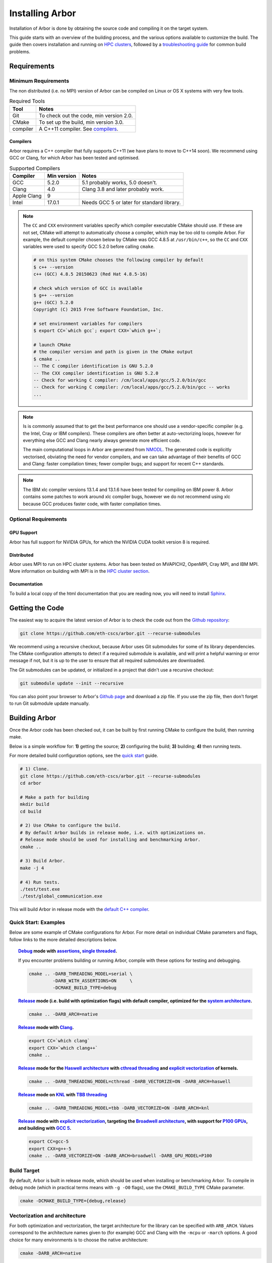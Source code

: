 Installing Arbor
################

Installation of Arbor is done by obtaining the source code and compiling it on
the target system.

This guide starts with an overview of the building process, and the various options
available to customize the build.
The guide then covers installation and running on `HPC clusters <cluster_>`_, followed by a
`troubleshooting guide <troubleshooting_>`_ for common build problems.

.. _install_requirements:

Requirements
============

Minimum Requirements
--------------------

The non distributed (i.e. no MPI) version of Arbor can be compiled on Linux or OS X systems
with very few tools.

.. table:: Required Tools

    =========== ============================================
    Tool        Notes
    =========== ============================================
    Git         To check out the code, min version 2.0.
    CMake       To set up the build, min version 3.0.
    compiler    A C++11 compiler. See `compilers <compilers_>`_.
    =========== ============================================

.. _compilers:

Compilers
~~~~~~~~~

Arbor requires a C++ compiler that fully supports C++11 (we have plans to move
to C++14 soon).
We recommend using GCC or Clang, for which Arbor has been tested and optimised.

.. table:: Supported Compilers

    =========== ============ ============================================
    Compiler    Min version  Notes
    =========== ============ ============================================
    GCC         5.2.0        5.1 probably works, 5.0 doesn't.
    Clang       4.0          Clang 3.8 and later probably work.
    Apple Clang 9
    Intel       17.0.1       Needs GCC 5 or later for standard library.
    =========== ============ ============================================

.. _note_CC:

.. Note::
    The ``CC`` and ``CXX`` environment variables specify which compiler executable
    CMake should use. If these are not set, CMake will attempt to automatically choose a compiler,
    which may be too old to compile Arbor.
    For example, the default compiler chosen below by CMake was GCC 4.8.5 at ``/usr/bin/c++``,
    so the ``CC`` and ``CXX`` variables were used to specify GCC 5.2.0 before calling ``cmake``.

    .. code-block:: bash

        # on this system CMake chooses the following compiler by default
        $ c++ --version
        c++ (GCC) 4.8.5 20150623 (Red Hat 4.8.5-16)

        # check which version of GCC is available
        $ g++ --version
        g++ (GCC) 5.2.0
        Copyright (C) 2015 Free Software Foundation, Inc.

        # set environment variables for compilers
        $ export CC=`which gcc`; export CXX=`which g++`;

        # launch CMake
        # the compiler version and path is given in the CMake output
        $ cmake ..
        -- The C compiler identification is GNU 5.2.0
        -- The CXX compiler identification is GNU 5.2.0
        -- Check for working C compiler: /cm/local/apps/gcc/5.2.0/bin/gcc
        -- Check for working C compiler: /cm/local/apps/gcc/5.2.0/bin/gcc -- works
        ...

.. Note::
    Is is commonly assumed that to get the best performance one should use a vendor-specific
    compiler (e.g. the Intel, Cray or IBM compilers). These compilers are often better at
    auto-vectorizing loops, however for everything else GCC and Clang nearly always generate
    more efficient code.

    The main computational loops in Arbor are generated from
    `NMODL <https://www.neuron.yale.edu/neuron/static/docs/help/neuron/nmodl/nmodl.html>`_.
    The generated code is explicitly vectorised, obviating the need for vendor compilers,
    and we can take advantage of their benefits of GCC and Clang:
    faster compilation times; fewer compiler bugs; and support for recent C++ standards.

.. Note::
    The IBM xlc compiler versions 13.1.4 and 13.1.6 have been tested for compiling on
    IBM power 8. Arbor contains some patches to work around xlc compiler bugs,
    however we do not recommend using xlc because GCC produces faster code,
    with faster compilation times.

Optional Requirements
---------------------

GPU Support
~~~~~~~~~~~

Arbor has full support for NVIDIA GPUs, for which the NVIDIA CUDA toolkit version 8 is required.

Distributed
~~~~~~~~~~~

Arbor uses MPI to run on HPC cluster systems.
Arbor has been tested on MVAPICH2, OpenMPI, Cray MPI, and IBM MPI.
More information on building with MPI is in the `HPC cluster section <cluster_>`_.

Documentation
~~~~~~~~~~~~~~

To build a local copy of the html documentation that you are reading now, you will need to
install `Sphinx <http://www.sphinx-doc.org/en/master/>`_.

.. _downloading:

Getting the Code
================

The easiest way to acquire the latest version of Arbor is to check the code out from
the `Github repository <https://github.com/eth-cscs/arbor>`_:

.. code-block:: bash

    git clone https://github.com/eth-cscs/arbor.git --recurse-submodules

We recommend using a recursive checkout, because Arbor uses Git submodules for some
of its library dependencies.
The CMake configuration attempts to detect if a required submodule is available, and
will print a helpful warning
or error message if not, but it is up to the user to ensure that all required
submodules are downloaded.

The Git submodules can be updated, or initialized in a project that didn't use a
recursive checkout:

.. code-block:: bash

    git submodule update --init --recursive

You can also point your browser to Arbor's
`Github page <https://github.com/eth-cscs/arbor>`_ and download a zip file.
If you use the zip file, then don't forget to run Git submodule update manually.

.. _building:

Building Arbor
==============

Once the Arbor code has been checked out, it can be built by first running CMake to configure the build, then running make.

Below is a simple workflow for: **1)** getting the source; **2)** configuring the build;
**3)** building; **4)** then running tests.

For more detailed build configuration options, see the `quick start <quickstart_>`_ guide.

.. code-block:: bash

    # 1) Clone.
    git clone https://github.com/eth-cscs/arbor.git --recurse-submodules
    cd arbor

    # Make a path for building
    mkdir build
    cd build

    # 2) Use CMake to configure the build.
    # By default Arbor builds in release mode, i.e. with optimizations on.
    # Release mode should be used for installing and benchmarking Arbor.
    cmake ..

    # 3) Build Arbor.
    make -j 4

    # 4) Run tests.
    ./test/test.exe
    ./test/global_communication.exe

This will build Arbor in release mode with the `default C++ compiler <note_CC_>`_.

.. _quickstart:

Quick Start: Examples
---------------------

Below are some example of CMake configurations for Arbor. For more detail on individual
CMake parameters and flags, follow links to the more detailed descriptions below.

.. topic:: `Debug <buildtarget_>`_ mode with `assertions <debugging_>`_,
           `single threaded <threading_>`_.

    If you encounter problems building or running Arbor, compile with these options
    for testing and debugging.

    .. code-block:: bash

        cmake .. -DARB_THREADING_MODEL=serial \
                 -DARB_WITH_ASSERTIONS=ON     \
                 -DCMAKE_BUILD_TYPE=debug

.. topic:: `Release <buildtarget_>`_ mode (i.e. build with optimization flags) with default
           compiler, optimized for the `system architecture <vectorize_>`_.

    .. code-block:: bash

        cmake .. -DARB_ARCH=native

.. topic:: `Release <buildtarget_>`_ mode with `Clang <compilers_>`_.

    .. code-block:: bash

        export CC=`which clang`
        export CXX=`which clang++`
        cmake ..

.. topic:: `Release <buildtarget_>`_ mode for the `Haswell architecture <vectorize_>`_ with `cthread threading <threading_>`_ and `explicit vectorization <vectorize_>`_ of kernels.

    .. code-block:: bash

        cmake .. -DARB_THREADING_MODEL=cthread -DARB_VECTORIZE=ON -DARB_ARCH=haswell

.. topic:: `Release <buildtarget_>`_ mode on `KNL <vectorize_>`_ with `TBB threading <threading_>`_

    .. code-block:: bash

        cmake .. -DARB_THREADING_MODEL=tbb -DARB_VECTORIZE=ON -DARB_ARCH=knl

.. topic:: `Release <buildtarget_>`_ mode with `explicit vectorization <vectorize_>`_, targeting the `Broadwell architecture <vectorize_>`_, with support for `P100 GPUs <gpu_>`_, and building with `GCC 5 <compilers_>`_.

    .. code-block:: bash

        export CC=gcc-5
        export CXX=g++-5
        cmake .. -DARB_VECTORIZE=ON -DARB_ARCH=broadwell -DARB_GPU_MODEL=P100

.. _buildtarget:

Build Target
------------

By default, Arbor is built in release mode, which should be used when installing
or benchmarking Arbor. To compile in debug mode (which in practical terms means
with ``-g -O0`` flags), use the ``CMAKE_BUILD_TYPE`` CMake parameter.

.. code-block:: bash

    cmake -DCMAKE_BUILD_TYPE={debug,release}

..  _vectorize:

Vectorization and architecture
------------------------------

For both optimization and vectorization, the target architecture for the library
can be specified with ``ARB_ARCH``. Values correspond to the architecture names
given to (for example) GCC and Clang with the ``-mcpu`` or ``-march`` options.
A good choice for many environments is to choose the native architecture:

.. code-block:: bash

    cmake -DARB_ARCH=native

Explicit vectorization of key computational kernels can be enabled in Arbor by setting the
``ARB_VECTORIZE_TARGET`` CMake flag:

.. code-block:: bash

    cmake -DARB_VECTORIZE=ON

By default, these kernels are not explicitly vectorized and will instead rely
on compiler auto-vectorization.


.. _threading:

Multithreading
--------------

Arbor provides three possible multithreading implementations. The implementation
is selected at compile time by setting the ``ARB_THREADING_MODEL`` CMake option:

.. code-block:: bash

    cmake -DARB_THREADING_MODEL={serial,cthread,tbb}

By default Arbor is built with multithreading enabled with the **cthread** backend,
which is implemented in the Arbor source code.


.. table:: Threading Models.

    =========== ============== =================================================
    Model       Source         Description
    =========== ============== =================================================
    **cthread** Arbor          Default. Multithreaded, based on C++11 ``std::thread``.
    **serial**  Arbor          Single threaded.
    **tbb**     Git submodule  `Intel TBB <https://www.threadingbuildingblocks.org/>`_.
                               Recommended when using many threads.
    =========== ============== =================================================

.. Note::
    The default `cthread` threading is suitable for most applications.
    However there are some situations when the overheads of the threading runtime
    become significant. This is often the case for:

    * simulations with many small/light cells (e.g. LIF cells);
    * running with many threads, such as on IBM Power 8 (80 threads/socket) or Intel
      KNL (64-256 threads/socket).

    The TBB threading back end is highly optimized, and well suited to these cases.


.. Note::
    If the TBB back end is selected, Arbor's CMake uses a Git submodule of the TBB
    repository to build and link a static version of the the TBB library. If you get
    an error stating that the TBB submodule is not available, you must update the Git
    submodules:

    .. code-block:: bash

        git submodule update --init --recursive

.. Note::
    The TBB back end can be used on IBM Power 8 systems.

.. _gpu:

GPU Backend
-----------

Arbor supports NVIDIA GPUs using CUDA. The CUDA back end is enabled by setting the
CMake ``ARB_GPU_MODEL`` option to match the GPU model to target:

.. code-block:: bash

    cmake -DARB_GPU_MODEL={none, K20, K80, P100}

By default ``ARB_GPU_MODEL=none``, and a GPU target must explicitly be set to
build for and run on GPUs.

.. Note::
    The main difference between the Kepler (K20 & K80) and Pascal (P100) GPUs is
    the latter's built-in support for double precision atomics and fewer GPU
    synchronizations when accessing managed memory.

.. _cluster:

HPC Clusters
============

HPC clusters offer their own unique challenges when compiling and running
software, so we cover some common issues in this section.  If you have problems
on your target system that are not covered here, please make an issue on the
Arbor `Github issues <https://github.com/eth-cscs/arbor/issues>`_ page.
We will do our best to help you directly, and update this guide to help other users.

MPI
---

Arbor uses MPI for distributed systems. By default it is built without MPI support, which
can enabled by setting the ``DARB_DISTRIBUTED_MODEL`` CMake parameter.
An example of building Arbor with MPI, high-performance threading and optimizations enabled
is:

.. code-block:: bash

    # set the compiler wrappers
    export CC=`which mpicc`
    export CXX=`which mpicxx`

    # configure with mpi, tbb threading and compiled with optimizations
    cmake .. -DARB_DISTRIBUTED_MODEL=mpi \      # Use MPI
             -DCMAKE_BUILD_TYPE=release  \      # Optimizations on
             -DARB_THREADING_MODEL=tbb   \      # TBB threading library

    # run unit tests for global communication on 2 MPI ranks
    mpirun -n 2 ./tests/global_communication.exe

The example above set ``CC`` and ``CXX`` environment variables to use compiler
wrappers provided by the MPI implementation. It is recommended to use compiler
wrappers for MPI, unless you know what you are doing and have a specific use
case or issue to work around.

.. Note::
    MPI distributions provide **compiler wrappers** for compiling MPI applications.

    In the example above the compiler wrappers for C and C++ called
    ``mpicc`` and ``mpicxx`` respectively. The name of the compiler wrapper
    is dependent on the MPI distribution.

    The wrapper forwards the compilation to a compiler, like GCC, and
    you have to ensure that this compiler is able to compile Arbor. For wrappers
    that call GCC, Intel or Clang compilers, you can pass the ``--version`` flag
    to the wrapper. For example, on a Cray system where the C++ wrapper is called ``CC``:

    .. code-block:: bash

        $ CC --version
        g++ (GCC) 6.2.0 20160822 (Cray Inc.)

Cray Systems
------------

The compiler used by the MPI wrappers is set using a "programming enviroment" module.
The first thing to do is change this module, which by default is set to the Cray
programming environment.
For example, to use the GCC compilers, select the GNU programming enviroment:

.. code-block:: bash

    module swap PrgEnv-cray PrgEnv-gnu

The version of the GCC can then be set by choosing an appropriate gcc module.
In the example below we use ``module avail`` to see which versions of GCC are available,
then choose GCC 7.1.0

.. code-block:: bash

    $ module avail gcc      # see all available gcc versions

    ------------------------- /opt/modulefiles ---------------------------
    gcc/4.9.3    gcc/6.1.0    gcc/7.1.0    gcc/5.3.0(default)    gcc/6.2.0

    $ module swap gcc/7.1.0 # swap gcc 5.3.0 for 7.1.0

    $ CC --version          # test that the wrapper uses gcc 7.1.0
    g++ (GCC) 7.1.0 20170502 (Cray Inc.)

    # set compiler wrappers
    $ export CC=`which cc`
    $ export CXX=`which CC`

Note that the C and C++ compiler wrappers are called ``cc`` and ``CC``
respectively on Cray systems.

CMake detects that it is being run in the Cray programming environment, which makes
our lives a little bit more difficult (CMake sometimes tries a bit too hard to help).
To get CMake to correctly link our code, we need to set the ``CRAYPE_LINK_TYPE``
enviroment variable to ``dynamic``.

.. code-block:: bash

    export CRAYPE_LINK_TYPE=dynamic

Putting it all together, a typicaly workflow to configure the environment and CMake,
then build Arbor is:

.. code-block:: bash

    export CRAYPE_LINK_TYPE=dynamic
    module swap PrgEnv-cray PrgEnv-gnu
    moudle swap gcc/7.1.0
    export CC=`which cc`; export CXX=`which CC`;
    cmake .. -DARB_DISTRIBUTED_MODEL=mpi \      # MPI support
             -DCMAKE_BUILD_TYPE=release  \      # optimized
             -DARB_THREADING_MODEL=tbb   \      # tbb threading
             -DARB_SYSTEM_TYPE=Cray             # turn on Cray specific options

.. Note::
    If ``CRAYPE_LINK_TYPE`` isn't set, there will be warnings like the following when linking:

    .. code-block:: none

        warning: Using 'dlopen' in statically linked applications requires at runtime
                 the shared libraries from the glibc version used for linking

    Often the library or executable will work, however if a different glibc is loaded,
    Arbor will crash at runtime with obscure errors that are very difficult to debug.


.. _troubleshooting:

Troubleshooting
===============

.. _crosscompiling:

Cross Compiling NMODL
---------------------

Care must be taken when Arbor is compiled on a system with a different
architecture to the target system where Arbor will run. This occurs quite
frequently on HPC systems, for example when building on a login/service node
that has a different architecture to the compute nodes.

.. Note::
    If building Arbor on a laptop or desktop system, i.e. on the same computer that
    you will run Arbor on, cross compilation is not an issue.

.. Note::
    The ``ARB_ARCH`` setting is not applied to the building of ``modcc``.
    On systems where the build node and compute node have different architectures
    within the same family, this may mean that separate compilation of ``modcc``
    is not necessary.

.. Warning::
    ``Illegal instruction`` errors are a sure sign that
    Arbor is running on a system that does not support the architecture it was compiled for.

When cross compiling, we have to take care that the *modcc* compiler, which is
used to convert NMODL to C++/CUDA code, is able to run on the compilation node.

By default, CMake looks for the *modcc* executable, ``modcc``, in paths
specified by the ``PATH`` environment variable, and will use this executable if
it finds it. Otherwise, the CMake script will build *modcc* from source. To
ensure that cross compilation works, a copy of modcc that is compiled for the
build system should be in ``PATH``.

Here we will use the example of compiling for Intel KNL on a Cray system, which
has Intel Sandy Bridge CPUs on login nodes that don't support the AVX512
instructions used by KNL.


.. code-block:: bash

    #
    #   Step 1: Build modcc.
    #

    module swap PrgEnv-cray PrgEnv-gnu
    # Important: use GNU compilers directly, not the compiler wrappers,
    # which generate code for KNL, not the login nodes.
    export CC=`which gcc`; export CXX=`which g++`;
    export CRAYPE_LINK_TYPE=dynamic

    # make a path for the modcc build
    mkdir build_modcc
    cd build_modcc

    # configure and make modcc
    cmake ..
    make -j modcc

    # set PATH to find modcc
    cd ..
    export PATH=`pwd`/build_modcc/modcc:$PATH

    #
    #   Step 2: Build Arbor.
    #

    mkdir build; cd build;
    # use the compiler wrappers to build Arbor
    export CC=`which cc`; export CXX=`which CC`;
    cmake .. -DARB_DISTRIBUTED_MODEL=mpi    \
             -DCMAKE_BUILD_TYPE=release     \
             -DARB_THREADING_MODEL=tbb      \
             -DARB_SYSTEM_TYPE=Cray         \
             -DARB_ARCH=knl


.. Note::
    Cross compilation issues can occur when there are minor differences between login and compute nodes, e.g.
    when the login node has Intel Haswell, and the compute nodes have Intel Broadwell.

    Other systems, such as IBM BGQ, have very different architectures for login and compute nodes.

    If the *modcc* compiler was not compiled for the login node, illegal instruction errors will
    occur when building, e.g.

    .. code-block:: none

        $ make
        ...
        [ 40%] modcc generating: /users/bcumming/arbor_knl/mechanisms/multicore/pas_cpu.hpp
        /bin/sh: line 1: 12735 Illegal instruction     (core dumped) /users/bcumming/arbor_knl/build_modcc/modcc/modcc -t cpu -s\ avx512 -o /users/bcumming/arbor_knl/mechanisms/multicore/pas /users/bcumming/arbor_knl/mechanisms/mod/pas.mod
        mechanisms/CMakeFiles/build_all_mods.dir/build.make:69: recipe for target '../mechanisms/multicore/pas_cpu.hpp' failed

    If you have errors when running the tests or a miniapp, then either the wrong
    ``ARB_ARCH`` target architecture was selected; or you might have forgot to launch on the
    compute node. e.g.:

    .. code-block:: none

        $ ./tests/test.exe
        Illegal instruction (core dumped)

    On the Cray KNL system, ``srun`` is used to launch (it might be ``mpirun``
    or similar on your system):

    .. code-block:: none

        $ srun -n1 -c1 ./tests/test.exe
        [==========] Running 609 tests from 108 test cases.
        [----------] Global test environment set-up.
        [----------] 15 tests from algorithms
        [ RUN      ] algorithms.parallel_sort
        [       OK ] algorithms.parallel_sort (15 ms)
        [ RUN      ] algorithms.sum
        [       OK ] algorithms.sum (0 ms)
        ...


.. _debugging:

Debugging
---------

Sometimes things go wrong: tests fail, simulations give strange results, segmentation
faults occur and exceptions are thrown.

A good first step when things to wrong is to turn on additional assertions that can
catch errors. These are turned off by default (because they slow things down a lot),
and have to be turned on by setting the ``ARB_WITH_ASSERTIONS`` CMake option:

.. code-block:: bash

    cmake -DARB_WITH_ASSERTIONS=ON

.. Note::
    These assertions are in the form of ``EXPECTS`` statements inside the code,
    for example:

    .. code-block:: cpp

        void decrement_min_remaining() {
            EXPECTS(min_remaining_steps_>0);
            if (!--min_remaining_steps_) {
                compute_min_remaining();
            }
        }

    A failing ``EXPECT`` statement indicates that an error inside the Arbor
    library, caused either by a logic error in Arbor, or incorrectly checked user input.

    If this occurs, it is highly recommended that you attach the output to the
    `bug report <https://github.com/eth-cscs/arbor/issues>`_ you send to the Arbor developers!


CMake CMP0023 Warning
---------------------

On version 3.9 or greater CMake generates the following warning:

.. code-block:: none

    CMake Deprecation Warning at CMakeLists.txt:11 (cmake_policy):
      The OLD behavior for policy CMP0023 will be removed from a future version
      of CMake.

This is caused because we have to work around conflicting modules in CMake, and
isn't a problem. It will be fixed when we start using the built in support for
CUDA introduced in CMake 3.9.

CMake Git Submodule Warnings
----------------------------

When running CMake, warnings like the following indicate that the Git submodules
need to be `updated <downloading_>`_.

.. code-block:: none

    The Git submodule for rtdtheme is not available.
    To check out all submodules use the following commands:
        git submodule init
        git submodule update
    Or download submodules recursively when checking out:
        git clone --recurse-submodules https://github.com/eth-cscs/arbor.git


Wrong Headers for Intel Compiler
------------------------------------

The Intel C++ compiler does not provide its own copy of the C++ standard library,
instead it uses the implementation from GCC. You can see what the default version of
GCC is by ``g++ --version``.

If the Intel compiler uses an old version of the standard library,
errors like the following occur:

.. code-block:: none

    /users/bcumming/arbor_knl/src/util/meta.hpp(127): error: namespace "std" has no member "is_trivially_copyable"
      enable_if_t<std::is_trivially_copyable<T>::value>;

On clusters, a GCC module with a full C++11 implementation of the standard library,
i.e. version 5.1 or later, can be loaded to fix the issue.
